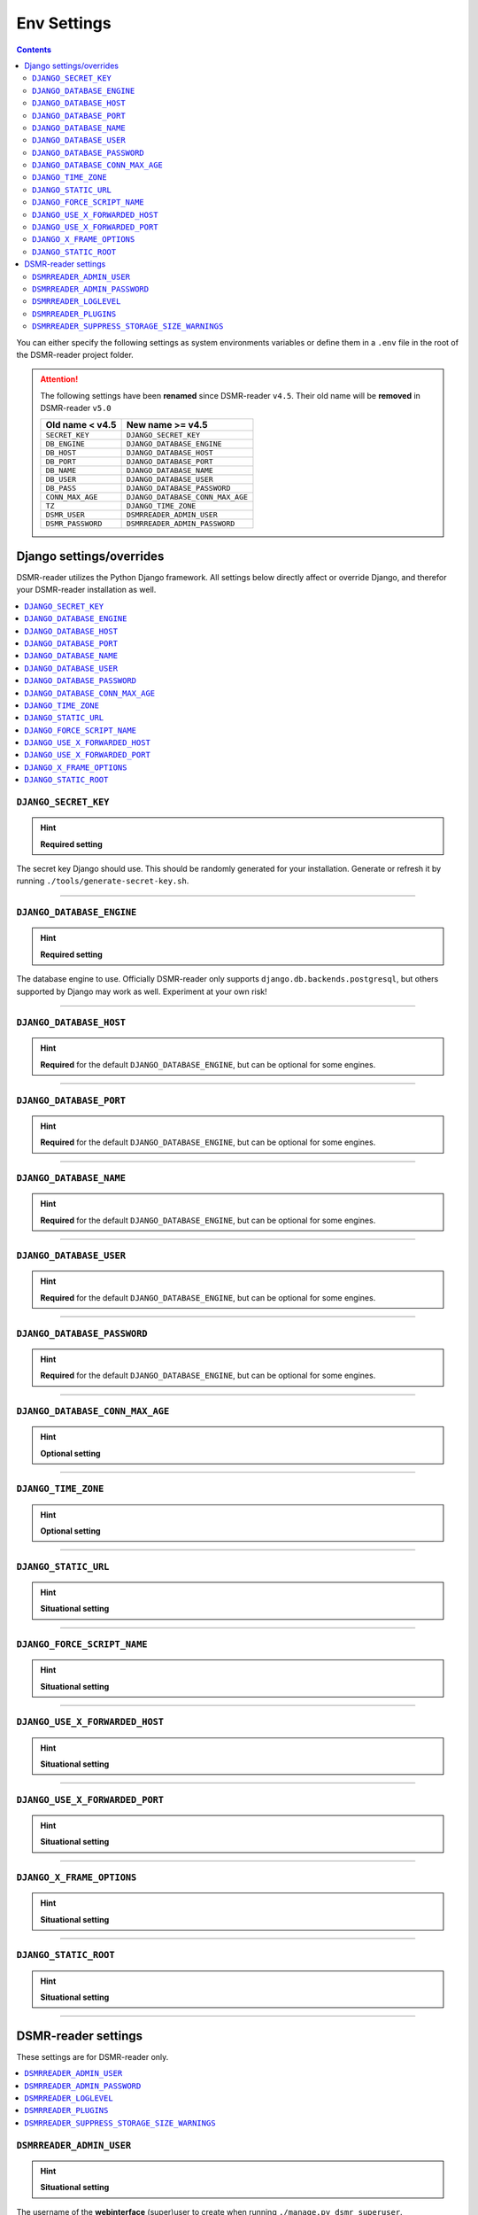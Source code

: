 Env Settings
============

.. contents::
    :depth: 2


You can either specify the following settings as system environments variables or define them in a ``.env`` file in the root of the DSMR-reader project folder.

.. attention::

    The following settings have been **renamed** since DSMR-reader ``v4.5``. Their old name will be **removed** in DSMR-reader ``v5.0``

    +-----------------------+--------------------------------------+
    | Old name < v4.5       | New name >= v4.5                     |
    +=======================+======================================+
    | ``SECRET_KEY``        | ``DJANGO_SECRET_KEY``                |
    +-----------------------+--------------------------------------+
    | ``DB_ENGINE``         | ``DJANGO_DATABASE_ENGINE``           |
    +-----------------------+--------------------------------------+
    | ``DB_HOST``           | ``DJANGO_DATABASE_HOST``             |
    +-----------------------+--------------------------------------+
    | ``DB_PORT``           | ``DJANGO_DATABASE_PORT``             |
    +-----------------------+--------------------------------------+
    | ``DB_NAME``           | ``DJANGO_DATABASE_NAME``             |
    +-----------------------+--------------------------------------+
    | ``DB_USER``           | ``DJANGO_DATABASE_USER``             |
    +-----------------------+--------------------------------------+
    | ``DB_PASS``           | ``DJANGO_DATABASE_PASSWORD``         |
    +-----------------------+--------------------------------------+
    | ``CONN_MAX_AGE``      | ``DJANGO_DATABASE_CONN_MAX_AGE``     |
    +-----------------------+--------------------------------------+
    | ``TZ``                | ``DJANGO_TIME_ZONE``                 |
    +-----------------------+--------------------------------------+
    | ``DSMR_USER``         | ``DSMRREADER_ADMIN_USER``            |
    +-----------------------+--------------------------------------+
    | ``DSMR_PASSWORD``     | ``DSMRREADER_ADMIN_PASSWORD``        |
    +-----------------------+--------------------------------------+



Django settings/overrides
-------------------------

DSMR-reader utilizes the Python Django framework.
All settings below directly affect or override Django, and therefor your DSMR-reader installation as well.

.. contents:: :local:
    :depth: 1



``DJANGO_SECRET_KEY``
~~~~~~~~~~~~~~~~~~~~~

.. deprecated:: 4.5

    ``SECRET_KEY``

.. hint::

    **Required setting**

The secret key Django should use. This should be randomly generated for your installation.
Generate or refresh it by running ``./tools/generate-secret-key.sh``.

.. seealso::

    See ``SECRET_KEY`` `in Django docs <https://docs.djangoproject.com/en/3.1/ref/settings/#secret-key>`__.

.. versionadded:: v4.5


----


``DJANGO_DATABASE_ENGINE``
~~~~~~~~~~~~~~~~~~~~~~~~~~

.. deprecated:: 4.5

    ``DB_ENGINE``

.. hint::

    **Required setting**

The database engine to use. Officially DSMR-reader only supports ``django.db.backends.postgresql``, but others supported by Django may work as well.
Experiment at your own risk!


.. seealso::

    See ``DATABASES.ENGINE`` `in Django docs <https://docs.djangoproject.com/en/3.1/ref/settings/#engine>`__.

.. versionadded:: v4.5


----


``DJANGO_DATABASE_HOST``
~~~~~~~~~~~~~~~~~~~~~~~~

.. deprecated:: 4.5

    ``DB_HOST``

.. hint::

    **Required** for the default ``DJANGO_DATABASE_ENGINE``, but can be optional for some engines.


.. seealso::

    See ``DATABASES.HOST`` `in Django docs <https://docs.djangoproject.com/en/3.1/ref/settings/#host>`__.

.. versionadded:: v4.5


----


``DJANGO_DATABASE_PORT``
~~~~~~~~~~~~~~~~~~~~~~~~

.. deprecated:: 4.5

    ``DB_PORT``

.. hint::

    **Required** for the default ``DJANGO_DATABASE_ENGINE``, but can be optional for some engines.


.. seealso::

    See ``DATABASES.PORT`` `in Django docs <https://docs.djangoproject.com/en/3.1/ref/settings/#port>`__.

.. versionadded:: v4.5


----


``DJANGO_DATABASE_NAME``
~~~~~~~~~~~~~~~~~~~~~~~~

.. deprecated:: 4.5

    ``DB_NAME``

.. hint::

    **Required** for the default ``DJANGO_DATABASE_ENGINE``, but can be optional for some engines.


.. seealso::

    See ``DATABASES.NAME`` `in Django docs <https://docs.djangoproject.com/en/3.1/ref/settings/#name>`__.

.. versionadded:: v4.5


----


``DJANGO_DATABASE_USER``
~~~~~~~~~~~~~~~~~~~~~~~~

.. deprecated:: 4.5

    ``DB_USER``

.. hint::

    **Required** for the default ``DJANGO_DATABASE_ENGINE``, but can be optional for some engines.


.. seealso::

    See ``DATABASES.USER`` `in Django docs <https://docs.djangoproject.com/en/3.1/ref/settings/#user>`__.

.. versionadded:: v4.5


----


``DJANGO_DATABASE_PASSWORD``
~~~~~~~~~~~~~~~~~~~~~~~~~~~~

.. deprecated:: 4.5

    ``DB_PASS``

.. hint::

    **Required** for the default ``DJANGO_DATABASE_ENGINE``, but can be optional for some engines.


.. seealso::

    See ``DATABASES.PASSWORD`` `in Django docs <https://docs.djangoproject.com/en/3.1/ref/settings/#password>`__.

.. versionadded:: v4.5


----


``DJANGO_DATABASE_CONN_MAX_AGE``
~~~~~~~~~~~~~~~~~~~~~~~~~~~~~~~~

.. deprecated:: 4.5

    ``CONN_MAX_AGE``

.. hint::

    **Optional setting**


.. seealso::

    See ``DATABASES.CONN_MAX_AGE`` in `Django docs <https://docs.djangoproject.com/en/3.1/ref/settings/#conn-max-age>`__. Omit to use the default.

.. versionadded:: v4.5


----


``DJANGO_TIME_ZONE``
~~~~~~~~~~~~~~~~~~~~

.. deprecated:: 4.5

    ``TZ``

.. hint::

    **Optional setting**


.. seealso::

    The timezone `Django should use <https://docs.djangoproject.com/en/3.1/ref/settings/#std:setting-TIME_ZONE>`__. Alter at your own risk. Omit to use the default, using the CET/CEST timezone (applicable to the Netherlands).

.. versionadded:: v4.5


----


``DJANGO_STATIC_URL``
~~~~~~~~~~~~~~~~~~~~~

.. hint::

    **Situational setting**



.. seealso::

    See ``STATIC_URL`` `in Django docs <https://docs.djangoproject.com/en/3.1/ref/settings/#static-url>`__. Omit to use the default.

.. versionadded:: v4.5


----


``DJANGO_FORCE_SCRIPT_NAME``
~~~~~~~~~~~~~~~~~~~~~~~~~~~~

.. hint::

    **Situational setting**


.. seealso::

    See ``FORCE_SCRIPT_NAME`` `in Django docs <https://docs.djangoproject.com/en/3.1/ref/settings/#force-script-name>`__. Omit to use the default.

.. versionadded:: v4.5


----


``DJANGO_USE_X_FORWARDED_HOST``
~~~~~~~~~~~~~~~~~~~~~~~~~~~~~~~

.. hint::

    **Situational setting**


.. seealso::

    See ``USE_X_FORWARDED_HOST`` `in Django docs <https://docs.djangoproject.com/en/3.1/ref/settings/#use-x-forwarded-host>`__. Omit to use the default.

.. versionadded:: v4.5


----


``DJANGO_USE_X_FORWARDED_PORT``
~~~~~~~~~~~~~~~~~~~~~~~~~~~~~~~

.. hint::

    **Situational setting**


.. seealso::

    See ``USE_X_FORWARDED_PORT`` `in Django docs <https://docs.djangoproject.com/en/3.1/ref/settings/#use-x-forwarded-port>`__. Omit to use the default.

.. versionadded:: v4.5


----


``DJANGO_X_FRAME_OPTIONS``
~~~~~~~~~~~~~~~~~~~~~~~~~~

.. hint::

    **Situational setting**


.. seealso::

    See ``X_FRAME_OPTIONS`` `in Django docs <https://docs.djangoproject.com/en/3.1/ref/settings/#x-frame-options>`__. Omit to use the default.

.. versionadded:: v4.5


----


``DJANGO_STATIC_ROOT``
~~~~~~~~~~~~~~~~~~~~~~~~~~

.. hint::

    **Situational setting**


.. seealso::

    See ``STATIC_ROOT`` `in Django docs <https://docs.djangoproject.com/en/3.1/ref/settings/#static-root>`__. Omit to use the default.

.. versionadded:: v4.6


----


DSMR-reader settings
--------------------

These settings are for DSMR-reader only.

.. contents:: :local:
    :depth: 1


``DSMRREADER_ADMIN_USER``
~~~~~~~~~~~~~~~~~~~~~~~~~

.. deprecated:: 4.5

    ``DSMR_USER``

.. hint::

    **Situational setting**

The username of the **webinterface** (super)user to create when running ``./manage.py dsmr_superuser``.

.. versionadded:: v4.5


----


``DSMRREADER_ADMIN_PASSWORD``
~~~~~~~~~~~~~~~~~~~~~~~~~~~~~

.. deprecated:: 4.5

    ``DSMR_PASSWORD``

.. hint::

    **Situational setting**

The password of the ``DSMR_USER`` user to create (or update if the user exists) when running ``./manage.py dsmr_superuser``.

.. versionadded:: v4.5


----


``DSMRREADER_LOGLEVEL``
~~~~~~~~~~~~~~~~~~~~~~~

.. hint::

    **Optional setting**

The log level DSMR-reader should use. Choose either ``ERROR`` (omit for this default), ``WARNING`` or ``DEBUG`` (should be temporary due to file I/O).


.. seealso::

    For more information, :doc:`see Troubleshooting<troubleshooting>`.

.. versionadded:: v4.5


----


``DSMRREADER_PLUGINS``
~~~~~~~~~~~~~~~~~~~~~~~

.. hint::

    **Optional setting**

The plugins DSMR-reader should use. Omit to use the default of no plugins.
Note that this should be a comma separated list when specifying multiple plugins. E.g.::

    DSMRREADER_PLUGINS=dsmr_plugins.modules.plugin_name1
    DSMRREADER_PLUGINS=dsmr_plugins.modules.plugin_name1,dsmr_plugins.modules.plugin_name2


.. seealso::

    For more information, :doc:`see Plugins<plugins>`.

.. versionadded:: v4.5


----


``DSMRREADER_SUPPRESS_STORAGE_SIZE_WARNINGS``
~~~~~~~~~~~~~~~~~~~~~~~~~~~~~~~~~~~~~~~~~~~~~

.. hint::

    **Optional setting**

Whether to suppress any warnings regarding too many readings stored or the database size.
Set it to ``True`` to disable the warnings or omit it to use the default (``False``).
Suppress at your own risk.

.. versionadded:: v4.6
